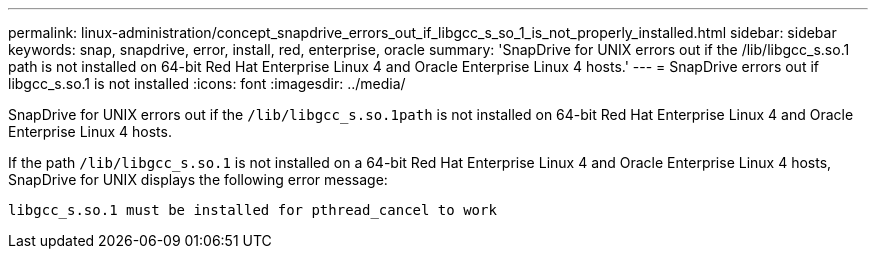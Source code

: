 ---
permalink: linux-administration/concept_snapdrive_errors_out_if_libgcc_s_so_1_is_not_properly_installed.html
sidebar: sidebar
keywords: snap, snapdrive, error, install, red, enterprise, oracle
summary: 'SnapDrive for UNIX errors out if the /lib/libgcc_s.so.1 path is not installed on 64-bit Red Hat Enterprise Linux 4 and Oracle Enterprise Linux 4 hosts.'
---
= SnapDrive errors out if libgcc_s.so.1 is not installed
:icons: font
:imagesdir: ../media/

[.lead]
SnapDrive for UNIX errors out if the `/lib/libgcc_s.so.1path` is not installed on 64-bit Red Hat Enterprise Linux 4 and Oracle Enterprise Linux 4 hosts.

If the path `/lib/libgcc_s.so.1` is not installed on a 64-bit Red Hat Enterprise Linux 4 and Oracle Enterprise Linux 4 hosts, SnapDrive for UNIX displays the following error message:

----
libgcc_s.so.1 must be installed for pthread_cancel to work
----
